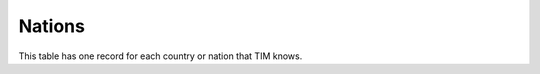 Nations
=======

.. class:: NAT

  This table has one record for each country or nation that TIM knows.


.. function:: Nat2iso(cIdNat)

   This is to save database lookups for the most common cases:
   
   -----  -------------
   ISO 2  Intraeuropean
   -----  -------------
   BE     B
   DE     D
   FR     F
   LU     L 
   NL     NL
   -----  -------------
   
